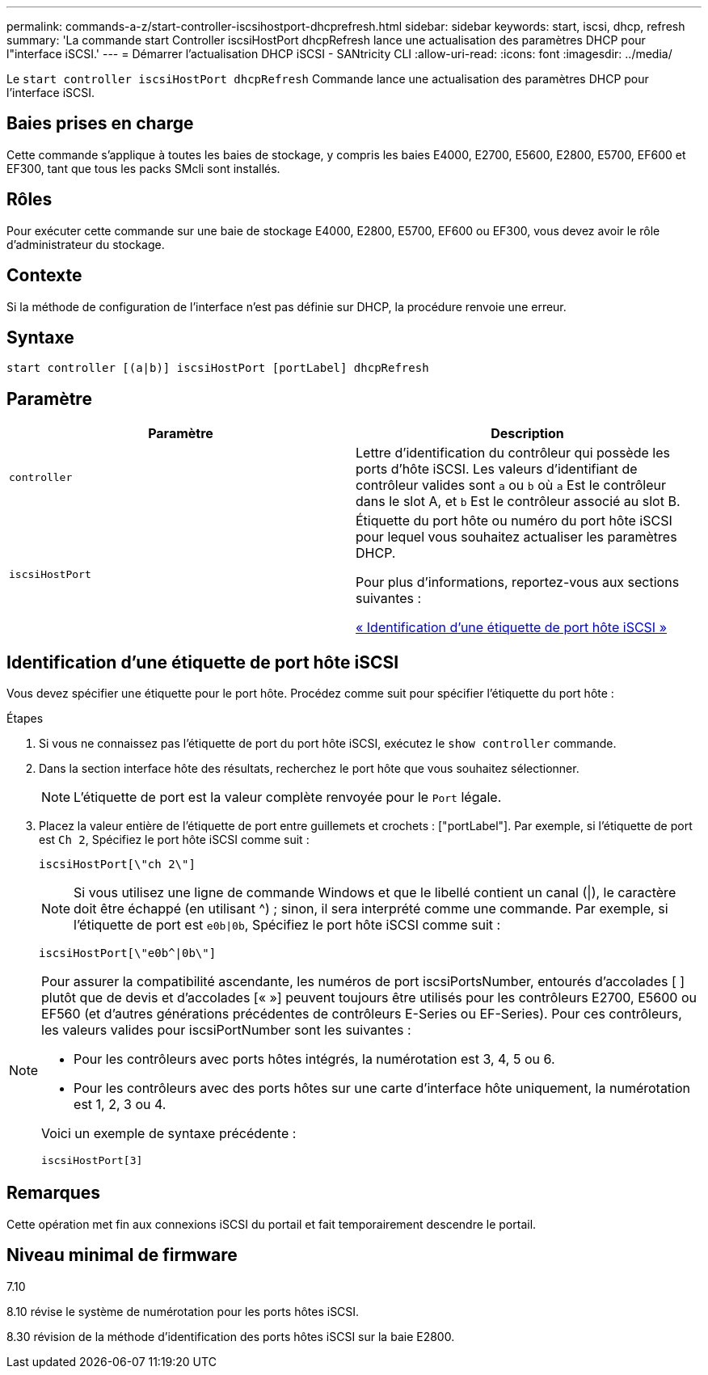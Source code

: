 ---
permalink: commands-a-z/start-controller-iscsihostport-dhcprefresh.html 
sidebar: sidebar 
keywords: start, iscsi, dhcp, refresh 
summary: 'La commande start Controller iscsiHostPort dhcpRefresh lance une actualisation des paramètres DHCP pour l"interface iSCSI.' 
---
= Démarrer l'actualisation DHCP iSCSI - SANtricity CLI
:allow-uri-read: 
:icons: font
:imagesdir: ../media/


[role="lead"]
Le `start controller iscsiHostPort dhcpRefresh` Commande lance une actualisation des paramètres DHCP pour l'interface iSCSI.



== Baies prises en charge

Cette commande s'applique à toutes les baies de stockage, y compris les baies E4000, E2700, E5600, E2800, E5700, EF600 et EF300, tant que tous les packs SMcli sont installés.



== Rôles

Pour exécuter cette commande sur une baie de stockage E4000, E2800, E5700, EF600 ou EF300, vous devez avoir le rôle d'administrateur du stockage.



== Contexte

Si la méthode de configuration de l'interface n'est pas définie sur DHCP, la procédure renvoie une erreur.



== Syntaxe

[source, cli]
----
start controller [(a|b)] iscsiHostPort [portLabel] dhcpRefresh
----


== Paramètre

[cols="2*"]
|===
| Paramètre | Description 


 a| 
`controller`
 a| 
Lettre d'identification du contrôleur qui possède les ports d'hôte iSCSI. Les valeurs d'identifiant de contrôleur valides sont `a` ou `b` où `a` Est le contrôleur dans le slot A, et `b` Est le contrôleur associé au slot B.



 a| 
`iscsiHostPort`
 a| 
Étiquette du port hôte ou numéro du port hôte iSCSI pour lequel vous souhaitez actualiser les paramètres DHCP.

Pour plus d'informations, reportez-vous aux sections suivantes :

<<Identification d'une étiquette de port hôte iSCSI,« Identification d'une étiquette de port hôte iSCSI »>>

|===


== Identification d'une étiquette de port hôte iSCSI

Vous devez spécifier une étiquette pour le port hôte. Procédez comme suit pour spécifier l'étiquette du port hôte :

.Étapes
. Si vous ne connaissez pas l'étiquette de port du port hôte iSCSI, exécutez le `show controller` commande.
. Dans la section interface hôte des résultats, recherchez le port hôte que vous souhaitez sélectionner.
+
[NOTE]
====
L'étiquette de port est la valeur complète renvoyée pour le `Port` légale.

====
. Placez la valeur entière de l'étiquette de port entre guillemets et crochets : ["portLabel"]. Par exemple, si l'étiquette de port est `Ch 2`, Spécifiez le port hôte iSCSI comme suit :
+
[listing]
----
iscsiHostPort[\"ch 2\"]
----
+
[NOTE]
====
Si vous utilisez une ligne de commande Windows et que le libellé contient un canal (|), le caractère doit être échappé (en utilisant {caret}) ; sinon, il sera interprété comme une commande. Par exemple, si l'étiquette de port est `e0b|0b`, Spécifiez le port hôte iSCSI comme suit :

====
+
[listing]
----
iscsiHostPort[\"e0b^|0b\"]
----


[NOTE]
====
Pour assurer la compatibilité ascendante, les numéros de port iscsiPortsNumber, entourés d'accolades [ ] plutôt que de devis et d'accolades [« »] peuvent toujours être utilisés pour les contrôleurs E2700, E5600 ou EF560 (et d'autres générations précédentes de contrôleurs E-Series ou EF-Series). Pour ces contrôleurs, les valeurs valides pour iscsiPortNumber sont les suivantes :

* Pour les contrôleurs avec ports hôtes intégrés, la numérotation est 3, 4, 5 ou 6.
* Pour les contrôleurs avec des ports hôtes sur une carte d'interface hôte uniquement, la numérotation est 1, 2, 3 ou 4.


Voici un exemple de syntaxe précédente :

[listing]
----
iscsiHostPort[3]
----
====


== Remarques

Cette opération met fin aux connexions iSCSI du portail et fait temporairement descendre le portail.



== Niveau minimal de firmware

7.10

8.10 révise le système de numérotation pour les ports hôtes iSCSI.

8.30 révision de la méthode d'identification des ports hôtes iSCSI sur la baie E2800.

